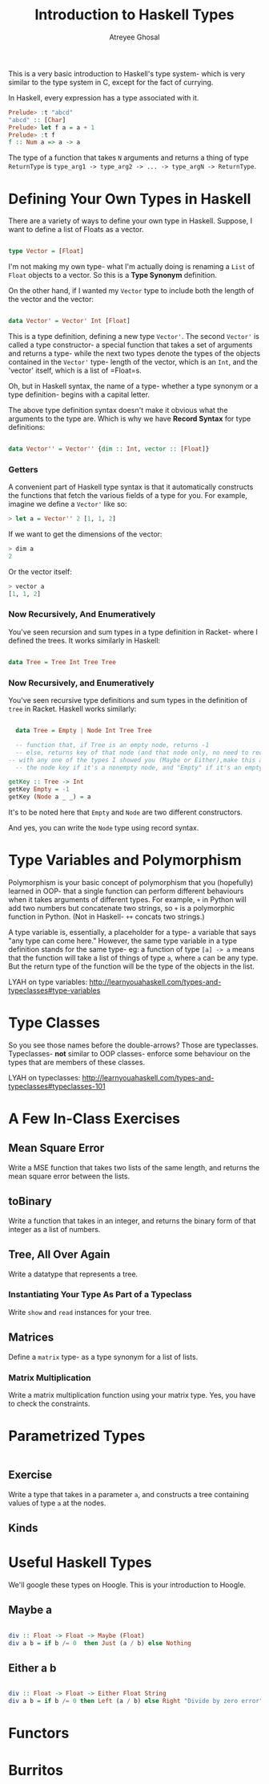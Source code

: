 #+TITLE: Introduction to Haskell Types
#+AUTHOR: Atreyee Ghosal


This is a very basic introduction to Haskell's type system- which is very similar to the type system in C, except for the fact of currying.

In Haskell, every expression has a type associated with it.

#+BEGIN_SRC haskell
Prelude> :t "abcd"
"abcd" :: [Char]
Prelude> let f a = a + 1
Prelude> :t f
f :: Num a => a -> a 
#+END_SRC

The type of a function that takes =N= arguments and returns a thing of type =ReturnType= is =type_arg1 -> type_arg2 -> ... -> type_argN -> ReturnType=.

* Defining Your Own Types in Haskell

There are a variety of ways to define your own type in Haskell. Suppose, I want to define a list of Floats as a vector.

#+BEGIN_SRC haskell :tangle vector.hs

  type Vector = [Float]

#+END_SRC

I'm not making my own type- what I'm actually doing is renaming a =List= of =Float= objects to a vector. So this is a **Type Synonym** definition.

On the other hand, if I wanted my =Vector= type to include both the length of the vector and the vector:

#+BEGIN_SRC haskell :tangle vector.hs

  data Vector' = Vector' Int [Float]

#+END_SRC

This is a type definition, defining a new type =Vector'=. The second =Vector'= is called a type constructor- a special function that takes a set of arguments and returns a type- while the next two types denote the types of the objects contained in the =Vector'= type- length of the vector, which is an =Int=, and the 'vector' itself, which is a list of =Float=s.

Oh, but in Haskell syntax, the name of a type- whether a type synonym or a type definition- begins with a capital letter.

The above type definition syntax doesn't make it obvious what the arguments to the type are. Which is why we have **Record Syntax** for type definitions:

#+BEGIN_SRC haskell :tangle vector.hs

  data Vector'' = Vector'' {dim :: Int, vector :: [Float]}

#+END_SRC

*** Getters

A convenient part of Haskell type syntax is that it automatically constructs the functions that fetch the various fields of a type for you. For example, imagine we define a =Vector'= like so:

#+BEGIN_SRC haskell
> let a = Vector'' 2 [1, 1, 2]
#+END_SRC

If we want to get the dimensions of the vector:

#+BEGIN_SRC haskell
> dim a
2
#+END_SRC

Or the vector itself:

#+BEGIN_SRC haskell
> vector a
[1, 1, 2]
#+END_SRC

*** Now Recursively, And Enumeratively

You've seen recursion and sum types in a type definition in Racket- where I defined the trees. It works similarly in Haskell:

#+BEGIN_SRC haskell

  data Tree = Tree Int Tree Tree
#+END_SRC
*** Now Recursively, and Enumeratively

You've seen recursive type definitions and sum types in the definition of =tree= in Racket. Haskell works similarly:

#+BEGIN_SRC haskell :tangle trees.hs

    data Tree = Empty | Node Int Tree Tree

    -- function that, if Tree is an empty node, returns -1
    -- else, returns key of that node (and that node only, no need to recurse to child nodes)
  -- with any one of the types I showed you (Maybe or Either),make this a function that returns
    -- the node key if it's a nonempty node, and "Empty" if it's an empty node

  getKey :: Tree -> Int
  getKey Empty = -1
  getKey (Node a _ _) = a
#+END_SRC 

It's to be noted here that =Empty= and =Node= are two different constructors. 

And yes, you can write the =Node= type using record syntax.

* Type Variables and Polymorphism

Polymorphism is your basic concept of polymorphism that you (hopefully) learned in OOP- that a single function can perform different behaviours when it takes arguments of different types. For example, =+= in Python will add two numbers but concatenate two strings, so =+= is a polymorphic function in Python. (Not in Haskell- =++= concats two strings.)

A type variable is, essentially, a placeholder for a type- a variable that says "any type can come here." However, the same type variable in a type definition stands for the same type- eg: a function of type =[a] -> a= means that the function will take a list of things of type =a=, where =a= can be any type. But the return type of the function will be the type of the objects in the list.

LYAH on type variables: http://learnyouahaskell.com/types-and-typeclasses#type-variables

* Type Classes

So you see those names before the double-arrows? Those are typeclasses. Typeclasses- **not** similar to OOP classes- enforce some behaviour on the types that are members of these classes.

LYAH on typeclasses: http://learnyouahaskell.com/types-and-typeclasses#typeclasses-101
* A Few In-Class Exercises

** Mean Square Error

Write a MSE function that takes two lists of the same length, and returns the mean square error between the lists.

** toBinary 

Write a function that takes in an integer, and returns the binary form of that integer as a list of numbers.

** Tree, All Over Again

Write a datatype that represents a tree.

*** Instantiating Your Type As Part of a Typeclass

Write =show= and =read= instances for your tree.
 
** Matrices

Define a =matrix= type- as a type synonym for a list of lists.

*** Matrix Multiplication 

Write a matrix multiplication function using your matrix type.
Yes, you have to check the constraints.

* Parametrized Types

#+BEGIN_SRC haskell 

#+END_SRC

** Exercise

Write a type that takes in a parameter =a=, and constructs a tree containing values of type =a= at the nodes.


** Kinds
* Useful Haskell Types

We'll google these types on Hoogle. This is your introduction to Hoogle.

** Maybe a

#+BEGIN_SRC haskell :tangle maybe.hs

  div :: Float -> Float -> Maybe (Float)
  div a b = if b /= 0  then Just (a / b) else Nothing

#+END_SRC

** Either a b
 
#+BEGIN_SRC haskell :tangle either.hs

  div :: Float -> Float -> Either Float String
  div a b = if b /= 0 then Left (a / b) else Right "Divide by zero error"

#+END_SRC

* Functors
* Burritos
